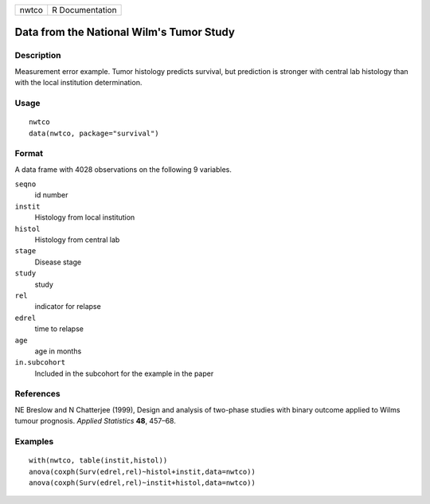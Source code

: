 ===== ===============
nwtco R Documentation
===== ===============

Data from the National Wilm's Tumor Study
-----------------------------------------

Description
~~~~~~~~~~~

Measurement error example. Tumor histology predicts survival, but
prediction is stronger with central lab histology than with the local
institution determination.

Usage
~~~~~

::

   nwtco
   data(nwtco, package="survival")

Format
~~~~~~

A data frame with 4028 observations on the following 9 variables.

``seqno``
   id number

``instit``
   Histology from local institution

``histol``
   Histology from central lab

``stage``
   Disease stage

``study``
   study

``rel``
   indicator for relapse

``edrel``
   time to relapse

``age``
   age in months

``in.subcohort``
   Included in the subcohort for the example in the paper

References
~~~~~~~~~~

NE Breslow and N Chatterjee (1999), Design and analysis of two-phase
studies with binary outcome applied to Wilms tumour prognosis. *Applied
Statistics* **48**, 457–68.

Examples
~~~~~~~~

::

   with(nwtco, table(instit,histol))
   anova(coxph(Surv(edrel,rel)~histol+instit,data=nwtco))
   anova(coxph(Surv(edrel,rel)~instit+histol,data=nwtco))
